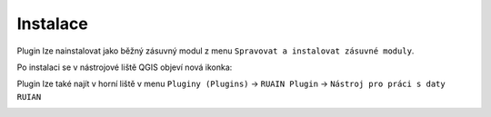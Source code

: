 Instalace
---------

Plugin lze nainstalovat jako běžný zásuvný modul z menu ``Spravovat a instalovat zásuvné moduly``.

.. image:: images/install.png
   :width: 600
           
Po instalaci se v nástrojové liště QGIS objeví nová ikonka:

.. image:: images/icon.png

Plugin lze také najít v horní liště v menu ``Pluginy (Plugins)`` -> ``RUAIN Plugin`` -> ``Nástroj pro práci s daty RUIAN``

.. image:: images/install_plugin_toolbar.png
